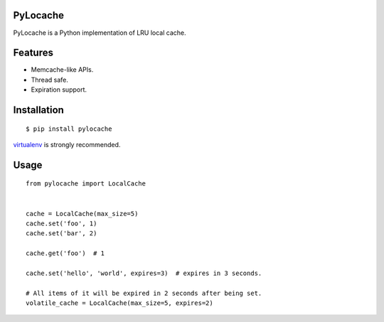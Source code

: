 PyLocache
===============

.. image:: https://travis-ci.org/psjay/PyLocache.svg?branch=master

PyLocache is a Python implementation of LRU local cache.

Features
==============

* Memcache-like APIs.
* Thread safe.
* Expiration support.

Installation
===============

::

  $ pip install pylocache

`virtualenv <https://pypi.python.org/pypi/virtualenv>`_ is strongly recommended.

Usage
===============

::

  from pylocache import LocalCache


  cache = LocalCache(max_size=5)
  cache.set('foo', 1)
  cache.set('bar', 2)

  cache.get('foo')  # 1

  cache.set('hello', 'world', expires=3)  # expires in 3 seconds.

  # All items of it will be expired in 2 seconds after being set.
  volatile_cache = LocalCache(max_size=5, expires=2)
